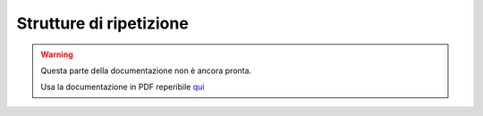 ========================
Strutture di ripetizione
========================

.. warning::
    Questa parte della documentazione non è ancora pronta.

    Usa la documentazione in PDF reperibile `qui <https://www.adjam.org/next/index.php/s/egW7AnHxcif8n27?path=%2FPYTHON>`_


.. ++++++++++++++++++++++++++++++++++++++++++++++++++++++++++++++++++++++++++++++++++++++++++++++++++++++++++++++++++++

